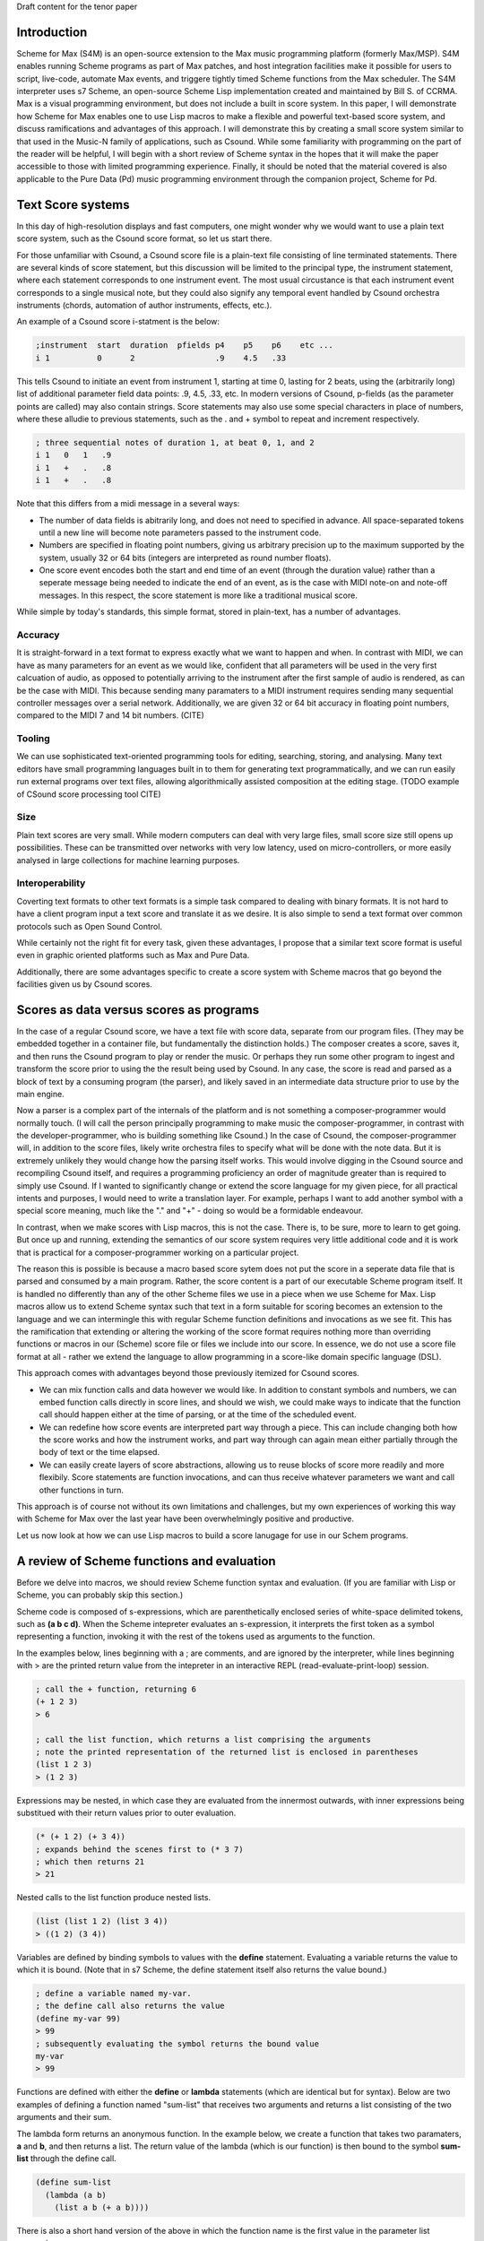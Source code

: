 Draft content for the tenor paper

Introduction
------------
Scheme for Max (S4M) is an open-source extension to the Max music programming platform (formerly Max/MSP).
S4M enables running Scheme programs as part of Max patches, and host integration facilities  
make it possible for users to script, live-code, automate Max events, and triggere tightly timed
Scheme functions from the Max scheduler. The S4M interpreter uses s7 Scheme,
an open-source Scheme Lisp implementation created and maintained by Bill S. of CCRMA.
Max is a visual programming environment, but does not include a built in score system. 
In this paper, I will demonstrate how Scheme for Max 
enables one to use Lisp macros to make a flexible and powerful
text-based score system, and discuss ramifications and advantages of this approach. 
I will demonstrate this by creating a small score system similar to that used in the Music-N family
of applications, such as Csound. 
While some familiarity with programming on the part of the reader will be helpful, I will begin
with a short review of Scheme syntax in the hopes that it will make the paper accessible to those with 
limited programming experience.
Finally, it should be noted that the material covered is also applicable to the Pure Data (Pd) music programming
environment through the companion project, Scheme for Pd.

Text Score systems
------------------
In this day of high-resolution displays and fast computers, one might wonder why we 
would want to use a plain text score system, such as the Csound score format, so
let us start there. 

For those unfamiliar with Csound, a Csound score file is a plain-text file consisting of
line terminated statements. There are several kinds of score statement, but this discussion
will be limited to the principal type, the instrument statement, 
where each statement corresponds to one instrument event. 
The most usual circustance is that each instrument event corresponds to a single musical note, 
but they could also signify any temporal event handled by Csound orchestra instruments (chords,
automation of author instruments, effects, etc.). 

An example of a Csound score i-statment is the below:

.. code::

  ;instrument  start  duration  pfields p4    p5    p6    etc ...  
  i 1          0      2                 .9    4.5   .33  

This tells Csound to initiate an event from instrument 1, starting at time 0, lasting for 2 beats,
using the (arbitrarily long) list of additional parameter field data points: .9, 4.5, .33, etc.
In modern versions of Csound, p-fields (as the parameter points are called) may also contain strings.
Score statements may also use some special characters in place of numbers, where these alludie to previous statements,
such as the . and + symbol to repeat and increment respectively.

.. code::

  ; three sequential notes of duration 1, at beat 0, 1, and 2
  i 1   0   1   .9
  i 1   +   .   .8
  i 1   +   .   .8

Note that this differs from a midi message in a several ways:

* The number of data fields is abitrarily long, and does not need to specified in advance.
  All space-separated tokens until a new line will become note parameters passed to the instrument code.
* Numbers are specified in floating point numbers, giving us arbitrary precision 
  up to the maximum supported by the system, usually 32 or 64 bits (integers are interpreted as round number floats).
* One score event encodes both the start and end time of an event (through the duration value) rather 
  than a seperate message being needed to indicate the end of an event, as is the case with MIDI
  note-on and note-off messages. In this respect, the score statement is more like a traditional musical score.

While simple by today's standards, this simple format, stored in plain-text, has a number of advantages.

Accuracy
^^^^^^^^^
It is straight-forward in a text format to express exactly what we want to happen and when.
In contrast with MIDI, we can have as many parameters for an event as we would like,
confident that all parameters will be used in the very first calcuation of audio, as opposed to potentially
arriving to the instrument after the first sample of audio is rendered, as can be the case with MIDI.
This because sending many paramaters to a MIDI instrument requires sending many sequential
controller messages over a serial network.  Additionally, we are given 32 or 64 bit accuracy
in floating point numbers, compared to the MIDI 7 and 14 bit numbers. (CITE)

Tooling
^^^^^^^^^
We can use sophisticated text-oriented programming tools for editing, searching,
storing, and analysing. Many text editors have small programming languages built
in to them for generating text programmatically, and  we can run easily run external programs over text files, 
allowing algorithmically assisted composition at the editing stage.
(TODO example of CSound score processing tool CITE)

Size
^^^^^^^^^
Plain text scores are very small. While modern computers can deal with very large files,
small score size still opens up possibilities. These can be transmitted over networks with
very low latency, used on micro-controllers, or more easily analysed in large collections for
machine learning purposes.

Interoperability
^^^^^^^^^^^^^^^^^
Coverting text formats to other text formats is a simple task compared to dealing with 
binary formats. It is not hard to have a client program input a text score and translate it as we desire. 
It is also simple to send a text format over common protocols such as Open Sound Control.

While certainly not the right fit for every task, given these advantages, I propose
that a similar text score format is useful even in graphic oriented platforms such 
as Max and Pure Data.

Additionally, there are some advantages specific to create a score system with Scheme macros
that go beyond the facilities given us by Csound scores.


Scores as data versus scores as programs
----------------------------------------
In the case of a regular Csound score, we have a text file with score data, separate from
our program files. 
(They may be embedded together in a container file, but fundamentally the distinction holds.)
The composer creates a score, saves it, and then runs the Csound program to play or
render the music. 
Or perhaps they run some other program to ingest and transform the score prior to using the the result
being used by Csound.
In any case, the score is read and parsed as a block of text by a consuming program
(the parser), and likely saved in an intermediate data structure prior to use by the main engine.

Now a parser is a complex part of the internals of the platform and
is not something a composer-programmer would normally touch. (I will call the person principally 
programming to make music the composer-programmer, in 
contrast with the developer-programmer, who is building something like Csound.)
In the case of Csound, the composer-programmer will, in addition to the score files, likely 
write orchestra files to specify what will be done with the note data. 
But it is extremely unlikely they would change how the parsing itself works. 
This would involve digging in the Csound source and recompiling Csound itself, and requires
a programming proficiency an order of magnitude greater than is required to simply use Csound.
If I wanted to significantly change or extend the score language for my given piece, for all practical 
intents and purposes, I would need to write a translation layer.
For example, perhaps I want to add another symbol with a special score meaning, 
much like the "." and "+" - doing so would be a formidable endeavour.

In contrast, when we make scores with Lisp macros, this is not the case. 
There is, to be sure, more to learn to get going. But once up and running, 
extending the semantics of our score system requires very little additional code and
it is work that is practical for a composer-programmer working on a particular project.

The reason this is possible is because a macro based score sytem does not put the
score in a seperate data file that is parsed and consumed by a main program.
Rather, the score content is a part of our executable Scheme program itself.
It is handled no differently than any of the other Scheme files we use in a
piece when we use Scheme for Max. 
Lisp macros allow us to extend Scheme syntax such that text in a form suitable for 
scoring becomes an extension to the language and we can intermingle this
with regular Scheme function definitions and invocations as we see fit.
This has the ramification that extending or altering the working of the
score format requires nothing more than overriding functions or macros in our 
(Scheme) score file or files we include into our score. 
In essence, we do not use a score file format at all - rather we extend the language to
allow programming in a score-like domain specific language (DSL).

This approach comes with  advantages beyond those previously itemized for Csound scores. 

* We can mix function calls and data however we would like. In addition
  to constant symbols and numbers, we can embed function calls directly in score lines,
  and should we wish, we could make ways to indicate that the function call should happen 
  either at the time of parsing, or at the time of the scheduled event. 

* We can redefine how score events are interpreted part way through a piece. 
  This can include changing both how the score works and how the instrument works,
  and part way through can again mean either partially through the body of text or the time elapsed.

* We can easily create layers of score abstractions, allowing us to reuse blocks of score
  more readily and more flexibily. Score statements are function invocations,
  and can thus receive whatever parameters we want and call other functions in turn.

This approach is of course not without its own limitations and challenges,
but my own experiences of working this way with Scheme for Max over the last year have been 
overwhelmingly positive and productive.

Let us now look at how we can use Lisp macros to build a score lanugage for use in our Schem programs.


A review of Scheme functions and evaluation
-------------------------------------------
Before we delve into macros, we should review Scheme function syntax and evaluation.
(If you are familiar with Lisp or Scheme, you can probably skip this section.)

Scheme code is composed of s-expressions, which are parenthetically enclosed series 
of white-space delimited tokens, such as **(a b c d)**.
When the Scheme intepreter evaluates an s-expression, it interprets the first 
token as a symbol representing a function, invoking it with the 
rest of the tokens used as arguments to the function. 

In the examples below, lines beginning with a ; are comments, and
are ignored by the interpreter, while lines beginning with > are the
printed return value from the intepreter in an interactive REPL (read-evaluate-print-loop) session. 

.. code:: scheme

  ; call the + function, returning 6
  (+ 1 2 3)
  > 6

  ; call the list function, which returns a list comprising the arguments
  ; note the printed representation of the returned list is enclosed in parentheses
  (list 1 2 3)
  > (1 2 3)

Expressions may be nested, in which case they are evaluated from the innermost outwards,
with inner expressions being substitued with their return values prior to outer evaluation.

.. code:: scheme

  (* (+ 1 2) (+ 3 4)) 
  ; expands behind the scenes first to (* 3 7)
  ; which then returns 21
  > 21
  
Nested calls to the list function produce nested lists.

.. code:: scheme

  (list (list 1 2) (list 3 4))
  > ((1 2) (3 4))

Variables are defined by binding symbols to values with the **define** statement. 
Evaluating a variable returns the value to which it is bound. 
(Note that in s7 Scheme, the define statement itself also returns the value bound.)

.. code:: scheme

  ; define a variable named my-var.
  ; the define call also returns the value
  (define my-var 99)
  > 99
  ; subsequently evaluating the symbol returns the bound value 
  my-var
  > 99

Functions are defined with either the **define** or **lambda** statements (which are identical but for syntax). 
Below are two examples of defining a function named "sum-list" that receives two arguments and 
returns a list consisting of the two arguments and their sum.

The lambda form returns an anonymous function. In the example below, we 
create a function that takes two paramaters, **a** and **b**, and
then returns a list. The return value of the lambda (which is our function) is then
bound to the symbol **sum-list** through the define call.

.. code:: scheme

  (define sum-list 
    (lambda (a b) 
      (list a b (+ a b))))
  
There is also a short hand version of the above in which the function name
is the first value in the parameter list expression.

.. code:: scheme

  (define (sum-list a b)
    (list a b (+ a b)))
  
After making these definitions, we can call sum-list by evaluating an s-expression with the
sum-list symbol in the first slot. 

.. code:: scheme

  (sum-list 1 2)
  > (1 2 3)
  ; with a nested expression as an argument
  (sum-list 1 (+ 2 3))
  ; expands first behind the scenes to (sum-list 1 5)
  > (1 5 6)
  
There is one piece of Scheme we need further before we can tackle macros.
In the examples above, we can see that the interpreter returns lists in 
a printed form that looks exactly like an s-expression used in our program code. 
This is no accident, and is in fact the defining feature of the Lisp family of
languages, of which s7 Scheme is one. (CITATION)
If we construct a list programmatically, we can then execute it as if it is a 
regular block of code by using the **eval** function.

.. code:: scheme

  ; define a list of our function and two arguments
  (define list-code (list sum-list 1 2))
  > (sum-list 1 2)
  ; now we have a list of a function and two arguments
  ; passing this to eval treats it as code we want to run
  (eval list-code)
  > (1 2 3)

Thus, we can build programs programmatically. There is no difference to the
interpreter between a list we make with calls to the list function and one we make
by typing code. 

Finally, **eval** has a mirror-image form, **quote**. 
When we want to use a token in our program but have the intrepreter treat it as a symbol 
(rather than evaluate the symbol and use the bound value)
we can use the quote function, or its short-form, the single quotation mark.

.. code:: scheme

  ; bind the value 10 to the symbol my-var
  (define my-var 10)
  > 10
  ; evaluating my-var returns the bound value
  my-var
  > 10 
  (eval my-var)
  > 10
  ; but wrapping it in quote gives us the symbol
  (eval (quote my-var))
  > my-var
  ; short cut
  (eval 'my-var)
  > my-var
  ; which can be nested back and forth 
  (eval (eval (quote my-var)))
  > 10

Thus we can build Scheme programs dynamically by using quote to build lists,
and then calling eval on these lists. When you say reference to Lisp as
the "programmable programming language", this is what is meant. (CITE)

That was a whirlwind tour, but now we are ready for macros! 

Lisp Macros
------------------------

A Lisp macro is a special type of callable form, with two key differences from a function.
While s7 is a Scheme, the macro system it supports is the Common Lisp style def-macro variety,
rather than a Scheme specific variety such as syntax-case or syntax-rules.

First, when we use a macro, it looks like we are calling a function, but the rules of evaluation 
for the arguments are different.  
When a function is called, any arguments to the function are reduced as far as they can be
prior to being used by the function body. If we pass in **(+ 1 2)**, the code in the function
only sees the value **3**. 
In contrast, when a macro is called, the arguments to the macro are used by the body
*as they are written*. If we pass **(+ 1 2)** to a macro, the macro receives and uses the
s-expression **(+ 1 2)**, not the reduced value. In effect, the arguments
are received by the body *as if they were quoted*. (CITE?)

The second difference is that whatever the macro returns is then evaluated.
The normal scenario being that the macro returns a list that we want to have treated
as code. It builds a list programmatically as in our earlier examples, and the
evaluation of that list (executing the code we have built programmatically) is automatic.

Put another way: arguments are passed in as symbolic expressions, and the return value
is evaluated again. Our job is to build and return a program (as a list), and the macro
will run it when it returns. (This can involve recursively nested macros, but we can
ignore that for the purposes of this discussion.)

The way this works is that macros are run in two passes. The first is the "macro-expansion" pass,
which receives the symbolic (code-block) arguments from the macro call. The macro-expansion 
returns an s-expression and in the second execution pass, this code expression is evaluated.
By separating these two stages, the macro is able to interpret how expressions passed to it
should be handled. It can transform them into alternative syntax forms, or evaluate them, as it sees fit.

Let's look at some examples. 
Take the following definition of a function to return a list of its three parameters.
(The post function prints arguments to the console. In S4M, printed output is
prefaced by "s4m:")

.. code:: scheme

  (define (to-list-f a b c)
    ; print and then return a list of a, b, and c 
    (post "args in list:" (list a b c))
    (list a b c))

When we call this in our REPL, we see both the output from the call to post, and the returned list.
If we pass in a nested expression as one of the arguments, 
we see the value is reduced before it gets to post.

.. code:: scheme

  (to-list-f 1 2 (+ 3 4))
  s4m: args in list (1 2 7)
  > (1 2 7)

Now let us do the same thing, but as a macro, using the define-macro form.

.. code:: scheme

  (define-macro (to-list-m a b c)
    ; print and then return a list of a, b, and c 
    (post "args in list:" (list a b c))
    (list a b c))

Let us try the same call:
  
.. code:: scheme

  (to-list-m 1 2 (+ 3 4))
  s4m: args in list (1 2 (+ 3 4))
  s4m: Error
       attempt to apply an integer 1 to (2 7) in (list a b c)

Two things have happened here. First we see the output from 
the post call worked, and showed us that the body of the macro is 
working with the s-expression **(+ 3 4)**. 
And then we see an error message. The error message is coming
from the automatic evaluation of the list we are returning. 
The list returned is **(1 2 (+ 3 4))**, and if try to evaluate that
at the repl, first **(+ 3 4)** is reduced to **7**, and then the interpeter
complains that it doesn't know how to apply the function 1 to
the arguments 2 and 7.

.. code:: scheme

  (eval (list 1 2 (+ 3 4))
  s4m: Error
       attempt to apply an integer 1 to (2 7) in (list a b c)

If instead we pass arguments that will make our macro build a list where the first element
is indeed a function, all is fine. Let's try valid argument lists.   

.. code:: scheme

  (to-list-m list 2 (+ 3 4))
  s4m: args in list (list 2 (+ 3 4))
  > (2 7)

  ; pass in the + function
  (to-list-m + 2 (+ 3 4))
  s4m: args in list (+ 2 (+ 3 4))
  > 9

To help the intrepid macro programmer, Lisps include a **macroexpand** function.
Enclosing a macro call in macroexpand will execute the macro, but skip the final
automatic evaluation of the returned list.

.. code:: scheme

  (macroexpand (to-list-m + 2 (+ 3 4)))
  s4m: args in list (+ 2 (+ 3 4))
  > (+ 2 (+ 3 4))

And we can see that if we use macro expand with our problematic list, we get
back our list, but we do not get an error message as the interpreter no
longer tries to evaluate it at the end.

.. code:: scheme

  (macroexpand (to-list-m 1 2 (+ 3 4)))
  s4m: args in list (1 2 (+ 3 4))
  > (1 2 (+ 3 4))

There is another way we can avoid the error we see above, and that is to write
our macro such that we do not evaluate our problematic list. We can do this
by returning some other harmless list, and while this may seem counterproductive,
it give us a way to write functions that receive s-expressions. Our macro becomes
a callable that works on symbolic arguments, potentially produces side-effects 
(such as our call to post), and returns a value that is harmless and ignored.

.. code:: scheme

  (define-macro (to-list-m2 a b c)
    ; print and then return a list of a, b, and c 
    (post "args in list:" (list a b c))
    ; maybe we do something else with our list too
    ; now we return false, which evals as false without error
    #f )

Calling it with any arguments is now safe; no error is produced.

.. code:: scheme

  (to-list-m2 1 2 (+ 3 4))
  s4m: args in list: (1 2 (+ 3 4))
  > #f

  (macroexpand (to-list-m 1 2 (+ 3 4)))
  s4m: args in list (1 2 (+ 3 4))
  > #f

The reason macroexpand produces the exact same output is because evaluating false
returns false, no matter how many times we do it. We say false is a value
that evaluates to itself. 

An alternative for advanced programmers is to find a way to return a quoted
list, so that the macro evaluation pass gives us the list we want (rather than a call to a function).
This requires rather more involved Lisp programming, so it will not be explained
here, but is included for the experienced or curious. (See a Lisp reference on 
"backquoting" for an explanation.)

.. code:: scheme

  (define-macro (to-list-m3 a b c)
    (post "args in list:" (list a b c))
    `(list (quote ,a) (quote ,b) (quote ,c)))
  
  (to-list-m3 1 2 (+ 3 4))
  s4m> args in list: (1 2 (+ 3 4))
  > (1 2 (+ 3 4)) 
 
The important business for our discussion is that we can pass code-blocks in the form of parenthentical
expressions or symbols into macros, which can then run programs that interpret these almost however we would like.
The parenthetical expression can be a list of arbitrary symbols that can be parsed, transformed,
split, merged, and so forth, and this is done simply by code that is running in the interpreter and
that can use any other code definitions currently valid in our intepreter environment. 
Now we have everything we need to make score systems with macros. 

A Simple Macro Score 
---------------------
Given that we are now able to handle arbitrary s-expressions as we see fit, we can now
make a macro that will be used similarly to a Csound score. If we are content with 
having to enclose our lines in parentheses, this can be expressed concisely. 
The result of processing each score line will be a call to a schedule function,
which will put a future call to an output function on to the Max scheduler, through the
S4M **delay** function. This is used to schedule a function at some point in the future,
expressed in milliseconds.

Our desired interface with the score will look like the below, where **score**
is the score macro, **play-note** is the output function to which we want to delegate
output, and **500** is the number of milliseconds per beat.
Note that because this is a macro, we do not have to have defined **C2** and **D2**;
the macro will receive those as quoted symbols. We can leave making sense of those
to our output function (**play-note**).

.. code:: scheme

  ; put three sequential 1 beat notes on the scheduler
  (score play-note 500
    ; beat  arbitrary note data
    (1.0    .5 C2 .99)
    (2.0    .5 D2 .74)
    ; etc
  )

We will use a **for-each** loop in the score macro to iterate through all the score lines,
passing them to a **lambda** function that in turn uses a **schedule** helper. Note that
for-each returns nothing (it is called to cause side effects), so we do not need to 
explicitly return false to avoid the errors previously encountered. Note also that
the signature of the macro uses the dot notation to bundle an arbitrarily long group of s-expressions
of score events into a list, **exprs**. Our macro expects to receive a symbolic name of
an output function argument, **output-fn-sym**, which will be eval'd to get our actual
output fun. This of course depends on the output function and the schedule function
being defined so we will start with those. Our output function, **play-note**, could use any Max
facility for playing audio (through the Scheme for Max interface), but for this example, it will simply print to the console.
Our schedule function simply destructurs the list of event parameters, using the
first (the beat) to calculate the start time for the scheduled event, and making a new
list with the remaining event parameters as the arguments to pass to the output function. 
 
.. code:: scheme

  (define (play-note . args)
    (post "play-note" args))
 
  (define (schedule beat ms/beat output-fn note-data)
    (delay (* beat ms/beat) 
      (lambda ()(apply output-fn note-data))))

  (define-macro (score output-fn-sym ms/beat . exprs) 
    (for-each 
      (lambda (expr)
        (let ((beat (first expr))
              (output-fn (eval output-fn-sym))
              (evt-data (rest expr)))
        (schedule beat ms/beat output-fn evt-data)))
      exprs))

This is all we need to have a simple score player. Let's try it out.
(You'll have to take my word that the bottom three lines are appearing 500 ms apart!)
  
.. code:: scheme

  (score play-note 500
    (1.0    .5 C2 .99)
    (2.0    .5 D2 .74)
    (3.0    .5 E2 .49)
  )
  s4m> #<unspecified>
  s4m: play-note (C1 E1 G1) 
  s4m: play-note (F1 A1 E2) 
  s4m: play-note (G1 B1 D2) 
  
Adding extra functionality is surprisingly simple. Let us add the ability
to increment times, as Csound does. In this version, a plus sign can be used
to indicate that we want to increment the beat by one from the previous beat.
This requires us to keep track of the beat we are on with some more advanced
looping, but I hope it is evident that, provided the programmer has learned
Scheme, this is not much additional work.

.. code:: scheme

  (define-macro (score-2 output-fn-sym ticks/beat . exprs) 
    (let ((output-fn (eval output-fn-sym)))
      (let out-loop ((beat 0) (exprs exprs))
        (let* ((evt-data (first exprs))
               (cur-beat (if (eq? (evt-data 0) '+) (inc beat) (evt-data 0))))
          (schedule cur-beat ticks/beat output-fn (rest evt-data))
          (if (not-null? (rest exprs))
            (out-loop cur-beat (rest exprs)))))))

And now we can use the **+** symbol to increment beats:

.. code:: scheme

  (score-2 play-note 480
    (1.0    .5 C2 .99)
    (+      .5 D2 .74)
    (5.0    .5 E2 .49)
    (+      .5 F2 .74)
  )

Further extensions are likewise straightforward. We could, for example, decide
we don't like enclosing each statement in parentheses, and come up with an alternate
syntax. Provided we give some indication other than a carriage return of a new line, this
would simply require a new loop at the beginning that ingests all the tokens of all the expressions
and then explicitly groups them into the per-event lines. 
For example we could preface end all lines with a semi-colon.

.. code:: scheme

  (score play-note 500
    1.0    .5 C2 .99 ;
    2.0    .5 D2 .74 ;
    3.0    .5 E2 .49 ;
  )

TODO: 

- some additional possibilities
- limitations: characters we can't use, didn't discuss capture problem 
- conclusion

Citation possible

- Touretzkey - GISC
- Graham - On Lisp
- ?? SICP on evaluation?
- Csound book on scores
- some csound score utility
- s7 documentation on s7 approach to hygeine
- perhaps something from Notes from the Metalevel or Simoni algorithmic composition



